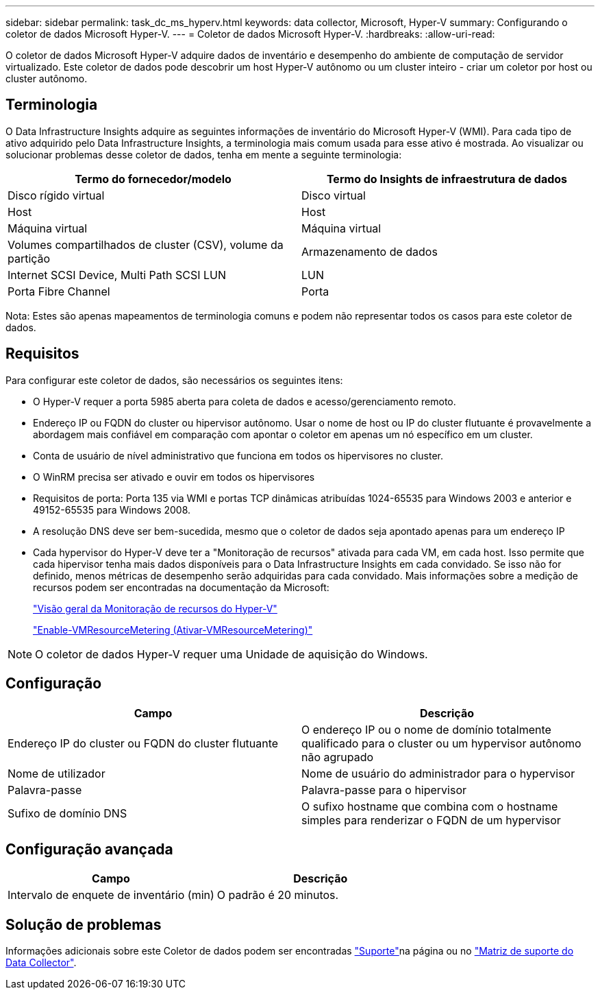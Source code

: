 ---
sidebar: sidebar 
permalink: task_dc_ms_hyperv.html 
keywords: data collector, Microsoft, Hyper-V 
summary: Configurando o coletor de dados Microsoft Hyper-V. 
---
= Coletor de dados Microsoft Hyper-V.
:hardbreaks:
:allow-uri-read: 


[role="lead"]
O coletor de dados Microsoft Hyper-V adquire dados de inventário e desempenho do ambiente de computação de servidor virtualizado. Este coletor de dados pode descobrir um host Hyper-V autônomo ou um cluster inteiro - criar um coletor por host ou cluster autônomo.



== Terminologia

O Data Infrastructure Insights adquire as seguintes informações de inventário do Microsoft Hyper-V (WMI). Para cada tipo de ativo adquirido pelo Data Infrastructure Insights, a terminologia mais comum usada para esse ativo é mostrada. Ao visualizar ou solucionar problemas desse coletor de dados, tenha em mente a seguinte terminologia:

[cols="2*"]
|===
| Termo do fornecedor/modelo | Termo do Insights de infraestrutura de dados 


| Disco rígido virtual | Disco virtual 


| Host | Host 


| Máquina virtual | Máquina virtual 


| Volumes compartilhados de cluster (CSV), volume da partição | Armazenamento de dados 


| Internet SCSI Device, Multi Path SCSI LUN | LUN 


| Porta Fibre Channel | Porta 
|===
Nota: Estes são apenas mapeamentos de terminologia comuns e podem não representar todos os casos para este coletor de dados.



== Requisitos

Para configurar este coletor de dados, são necessários os seguintes itens:

* O Hyper-V requer a porta 5985 aberta para coleta de dados e acesso/gerenciamento remoto.
* Endereço IP ou FQDN do cluster ou hipervisor autônomo. Usar o nome de host ou IP do cluster flutuante é provavelmente a abordagem mais confiável em comparação com apontar o coletor em apenas um nó específico em um cluster.
* Conta de usuário de nível administrativo que funciona em todos os hipervisores no cluster.
* O WinRM precisa ser ativado e ouvir em todos os hipervisores
* Requisitos de porta: Porta 135 via WMI e portas TCP dinâmicas atribuídas 1024-65535 para Windows 2003 e anterior e 49152-65535 para Windows 2008.
* A resolução DNS deve ser bem-sucedida, mesmo que o coletor de dados seja apontado apenas para um endereço IP
* Cada hypervisor do Hyper-V deve ter a "Monitoração de recursos" ativada para cada VM, em cada host. Isso permite que cada hipervisor tenha mais dados disponíveis para o Data Infrastructure Insights em cada convidado. Se isso não for definido, menos métricas de desempenho serão adquiridas para cada convidado. Mais informações sobre a medição de recursos podem ser encontradas na documentação da Microsoft:
+
link:https://docs.microsoft.com/en-us/previous-versions/windows/it-pro/windows-server-2012-R2-and-2012/hh831661(v=ws.11)["Visão geral da Monitoração de recursos do Hyper-V"]

+
link:https://docs.microsoft.com/en-us/powershell/module/hyper-v/enable-vmresourcemetering?view=win10-ps["Enable-VMResourceMetering (Ativar-VMResourceMetering)"]




NOTE: O coletor de dados Hyper-V requer uma Unidade de aquisição do Windows.



== Configuração

[cols="2*"]
|===
| Campo | Descrição 


| Endereço IP do cluster ou FQDN do cluster flutuante | O endereço IP ou o nome de domínio totalmente qualificado para o cluster ou um hypervisor autônomo não agrupado 


| Nome de utilizador | Nome de usuário do administrador para o hypervisor 


| Palavra-passe | Palavra-passe para o hipervisor 


| Sufixo de domínio DNS | O sufixo hostname que combina com o hostname simples para renderizar o FQDN de um hypervisor 
|===


== Configuração avançada

[cols="2*"]
|===
| Campo | Descrição 


| Intervalo de enquete de inventário (min) | O padrão é 20 minutos. 
|===


== Solução de problemas

Informações adicionais sobre este Coletor de dados podem ser encontradas link:concept_requesting_support.html["Suporte"]na página ou no link:reference_data_collector_support_matrix.html["Matriz de suporte do Data Collector"].
